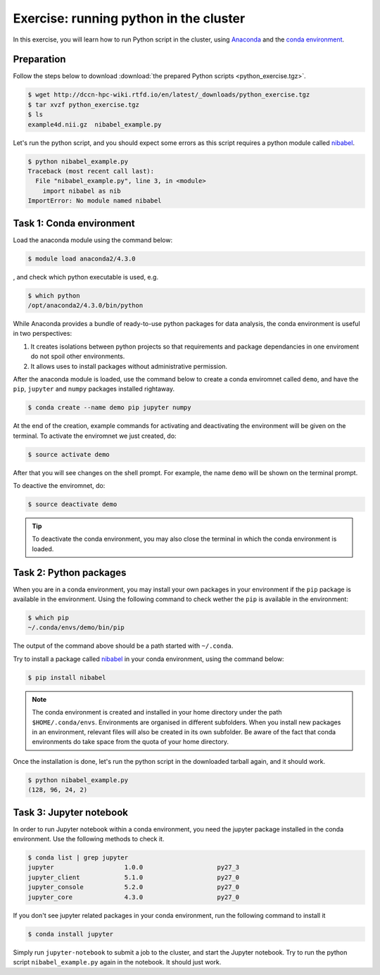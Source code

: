 Exercise: running python in the cluster 
***************************************

In this exercise, you will learn how to run Python script in the cluster, using `Anaconda <https://anaconda.org>`_ and the `conda environment <https://conda.io/docs/user-guide/tasks/manage-environments.html>`_.

Preparation
===========

Follow the steps below to download :download:`the prepared Python scripts <python_exercise.tgz>`.

.. code-block:: bash

    $ wget http://dccn-hpc-wiki.rtfd.io/en/latest/_downloads/python_exercise.tgz
    $ tar xvzf python_exercise.tgz
    $ ls
    example4d.nii.gz  nibabel_example.py

Let's run the python script, and you should expect some errors as this script requires a python module called `nibabel <http://nipy.org/packages/nibabel/index.html>`_.
    
.. code-block:: bash
    
    $ python nibabel_example.py
    Traceback (most recent call last):
      File "nibabel_example.py", line 3, in <module>
        import nibabel as nib
    ImportError: No module named nibabel

Task 1: Conda environment 
=========================

Load the anaconda module using the command below:

.. code-block:: bash

    $ module load anaconda2/4.3.0

, and check which python executable is used, e.g.

.. code-block:: bash

    $ which python
    /opt/anaconda2/4.3.0/bin/python

While Anaconda provides a bundle of ready-to-use python packages for data analysis, the conda environment is useful in two perspectives:

#. It creates isolations between python projects so that requirements and package dependancies in one enviroment do not spoil other environments.

#. It allows uses to install packages without administrative permission.

After the anaconda module is loaded, use the command below to create a conda enviromnet called ``demo``, and have the ``pip``, ``jupyter`` and ``numpy`` packages installed rightaway.

.. code-block:: bash

    $ conda create --name demo pip jupyter numpy

At the end of the creation, example commands for activating and deactivating the environment will be given on the terminal.  To activate the enviromnet we just created, do:

.. code-block:: bash

    $ source activate demo

After that you will see changes on the shell prompt.  For example, the name ``demo`` will be shown on the terminal prompt.

To deactive the enviromnet, do:

.. code-block:: bash

    $ source deactivate demo

.. tip::
    To deactivate the conda environment, you may also close the terminal in which the conda environment is loaded.

Task 2: Python packages 
=======================

When you are in a conda environment, you may install your own packages in your environment if the ``pip`` package is available in the environment.  Using the following command to check wether the ``pip`` is available in the environment:

.. code-block:: bash

    $ which pip
    ~/.conda/envs/demo/bin/pip

The output of the command above should be a path started with ``~/.conda``.

Try to install a package called `nibabel <http://nipy.org/packages/nibabel/index.html>`_ in your conda environment, using the command below:

.. code-block:: bash

    $ pip install nibabel

.. Note::
    The conda environment is created and installed in your home directory under the path ``$HOME/.conda/envs``.  Environments are organised in different subfolders.  When you install new packages in an environment, relevant files will also be created in its own subfolder.  Be aware of the fact that conda environments do take space from the quota of your home directory.

Once the installation is done, let's run the python script in the downloaded tarball again, and it should work.

.. code-block:: bash

    $ python nibabel_example.py
    (128, 96, 24, 2)
    
Task 3: Jupyter notebook
========================

In order to run Jupyter notebook within a conda environment, you need the jupyter package installed in the conda environment.  Use the following methods to check it.

.. code-block:: bash

    $ conda list | grep jupyter
    jupyter                   1.0.0                    py27_3  
    jupyter_client            5.1.0                    py27_0  
    jupyter_console           5.2.0                    py27_0  
    jupyter_core              4.3.0                    py27_0  


If you don't see jupyter related packages in your conda environment, run the following command to install it

.. code-block:: bash

    $ conda install jupyter

Simply run ``jupyter-notebook`` to submit a job to the cluster, and start the Jupyter notebook.  Try to run the python script ``nibabel_example.py`` again in the notebook. It should just work.    
